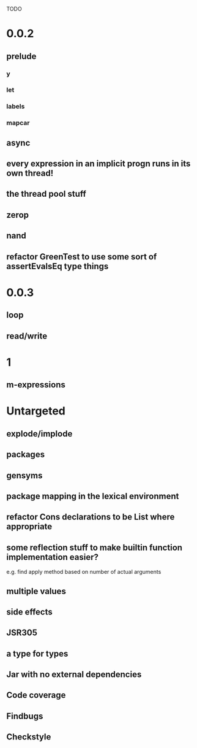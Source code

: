 TODO

* 0.0.2
** prelude
*** y
*** let
*** labels
*** mapcar
** async
** every expression in an implicit progn runs in its own thread!
** the thread pool stuff
** zerop
** nand
** refactor GreenTest to use some sort of assertEvalsEq type things
* 0.0.3
** loop
** read/write
* 1
** m-expressions
* Untargeted
** explode/implode
** packages
** gensyms
** package mapping in the lexical environment
** refactor Cons declarations to be List where appropriate
** some reflection stuff to make builtin function implementation easier?
   e.g. find apply method based on number of actual arguments
** multiple values
** side effects
** JSR305
** a type for types
** Jar with no external dependencies
** Code coverage
** Findbugs
** Checkstyle
